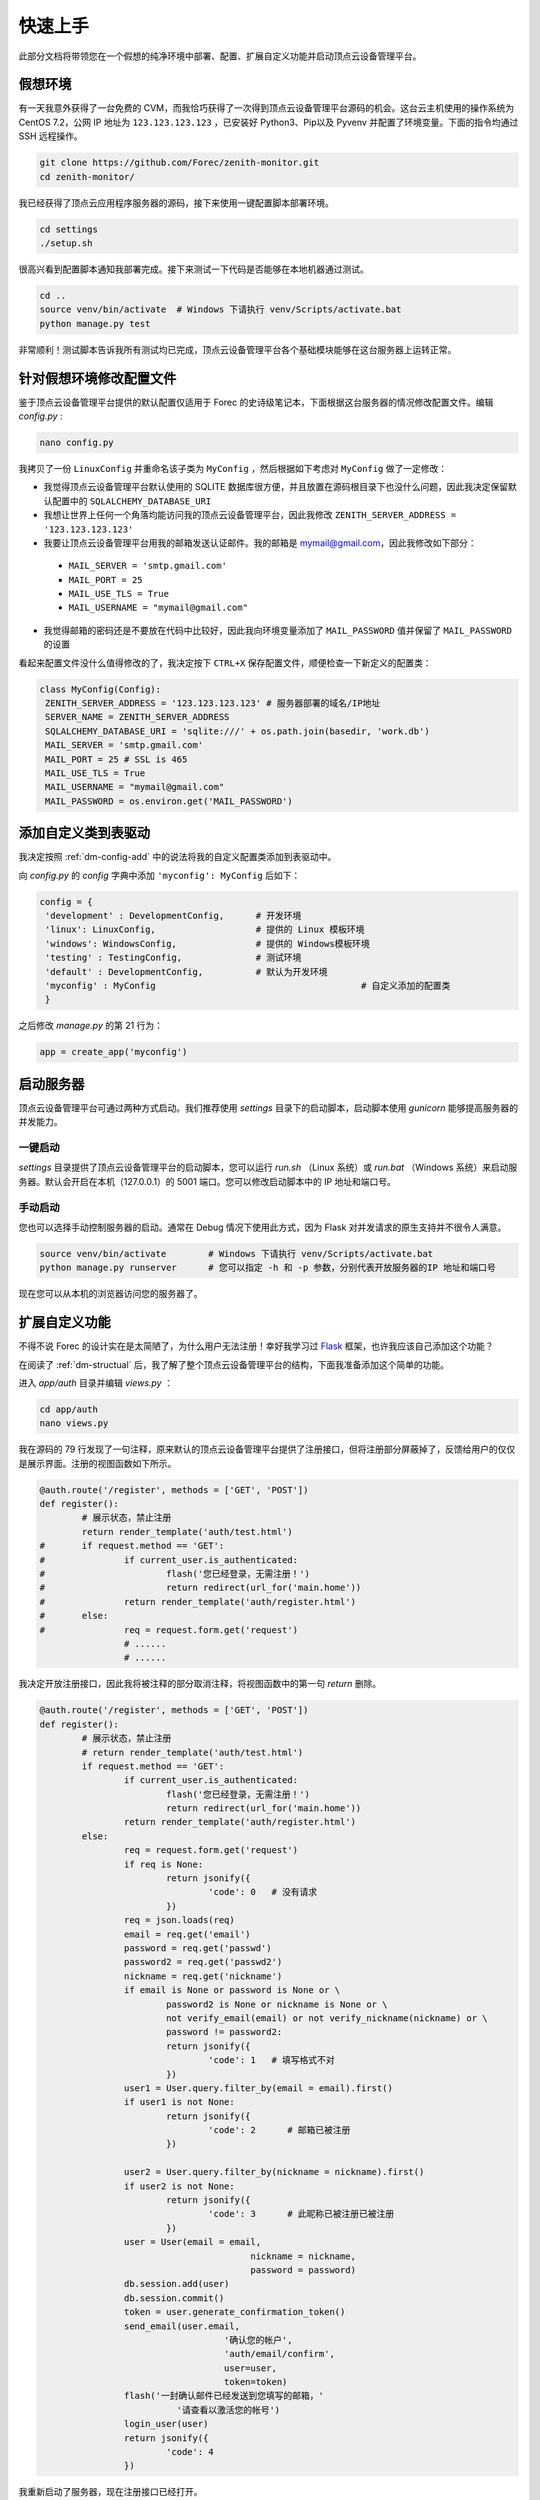 .. _dm-quickstart:

快速上手
==========

此部分文档将带领您在一个假想的纯净环境中部署、配置、扩展自定义功能并启动顶点云设备管理平台。

假想环境
---------

有一天我意外获得了一台免费的 CVM，而我恰巧获得了一次得到顶点云设备管理平台源码的机会。这台云主机使用的操作系统为 CentOS 7.2，公网 IP 地址为 ``123.123.123.123`` ，已安装好 Python3、Pip以及 Pyvenv 并配置了环境变量。下面的指令均通过 SSH 远程操作。

.. code-block:: shell

    git clone https://github.com/Forec/zenith-monitor.git
    cd zenith-monitor/

我已经获得了顶点云应用程序服务器的源码，接下来使用一键配置脚本部署环境。

.. code-block:: shell

    cd settings
    ./setup.sh

很高兴看到配置脚本通知我部署完成。接下来测试一下代码是否能够在本地机器通过测试。

.. code-block:: shell

	cd ..
	source venv/bin/activate  # Windows 下请执行 venv/Scripts/activate.bat
	python manage.py test
	
非常顺利！测试脚本告诉我所有测试均已完成，顶点云设备管理平台各个基础模块能够在这台服务器上运转正常。

针对假想环境修改配置文件
--------------------------

鉴于顶点云设备管理平台提供的默认配置仅适用于 Forec 的史诗级笔记本，下面根据这台服务器的情况修改配置文件。编辑 `config.py` :

.. code-block:: shell

	nano config.py
	
我拷贝了一份 ``LinuxConfig`` 并重命名该子类为 ``MyConfig`` ，然后根据如下考虑对 ``MyConfig`` 做了一定修改：

* 我觉得顶点云设备管理平台默认使用的 SQLITE 数据库很方便，并且放置在源码根目录下也没什么问题，因此我决定保留默认配置中的 ``SQLALCHEMY_DATABASE_URI``
* 我想让世界上任何一个角落均能访问我的顶点云设备管理平台，因此我修改 ``ZENITH_SERVER_ADDRESS = '123.123.123.123'``
* 我要让顶点云设备管理平台用我的邮箱发送认证邮件。我的邮箱是 mymail@gmail.com，因此我修改如下部分：

 - ``MAIL_SERVER = 'smtp.gmail.com'``
 - ``MAIL_PORT = 25``
 - ``MAIL_USE_TLS = True``
 - ``MAIL_USERNAME = "mymail@gmail.com"``

* 我觉得邮箱的密码还是不要放在代码中比较好，因此我向环境变量添加了 ``MAIL_PASSWORD`` 值并保留了 ``MAIL_PASSWORD`` 的设置

看起来配置文件没什么值得修改的了，我决定按下 ``CTRL+X`` 保存配置文件，顺便检查一下新定义的配置类：

.. code-block:: python
	
   class MyConfig(Config):
    ZENITH_SERVER_ADDRESS = '123.123.123.123' # 服务器部署的域名/IP地址
    SERVER_NAME = ZENITH_SERVER_ADDRESS
    SQLALCHEMY_DATABASE_URI = 'sqlite:///' + os.path.join(basedir, 'work.db')
    MAIL_SERVER = 'smtp.gmail.com'
    MAIL_PORT = 25 # SSL is 465
    MAIL_USE_TLS = True
    MAIL_USERNAME = "mymail@gmail.com"
    MAIL_PASSWORD = os.environ.get('MAIL_PASSWORD')
   
添加自定义类到表驱动
-----------------------------

我决定按照 :ref:`dm-config-add` 中的说法将我的自定义配置类添加到表驱动中。

向 `config.py` 的 `config` 字典中添加 ``'myconfig': MyConfig`` 后如下：

.. code-block:: python

   config = {
    'development' : DevelopmentConfig,      # 开发环境
    'linux': LinuxConfig,                   # 提供的 Linux 模板环境
    'windows': WindowsConfig,               # 提供的 Windows模板环境
    'testing' : TestingConfig,              # 测试环境
    'default' : DevelopmentConfig,          # 默认为开发环境
    'myconfig' : MyConfig					# 自定义添加的配置类
    }

之后修改 `manage.py` 的第 21 行为：

.. code-block:: python

    app = create_app('myconfig')

.. _dm-quickstart-runserver:

启动服务器
-----------------

顶点云设备管理平台可通过两种方式启动。我们推荐使用 `settings` 目录下的启动脚本，启动脚本使用 `gunicorn` 能够提高服务器的并发能力。

一键启动
>>>>>>>>>>

`settings` 目录提供了顶点云设备管理平台的启动脚本，您可以运行 `run.sh` （Linux 系统）或 `run.bat` （Windows 系统）来启动服务器。默认会开启在本机（127.0.0.1）的 5001 端口。您可以修改启动脚本中的 IP 地址和端口号。

手动启动
>>>>>>>>>>>

您也可以选择手动控制服务器的启动。通常在 Debug 情况下使用此方式，因为 Flask 对并发请求的原生支持并不很令人满意。

.. code-block:: shell
	
	source venv/bin/activate	# Windows 下请执行 venv/Scripts/activate.bat
	python manage.py runserver	# 您可以指定 -h 和 -p 参数，分别代表开放服务器的IP 地址和端口号

现在您可以从本机的浏览器访问您的服务器了。

.. _dm-quickstart-expand:

扩展自定义功能
-----------------

不得不说 Forec 的设计实在是太简陋了，为什么用户无法注册！幸好我学习过 `Flask`_ 框架，也许我应该自己添加这个功能？

在阅读了 :ref:`dm-structual` 后，我了解了整个顶点云设备管理平台的结构，下面我准备添加这个简单的功能。

进入 `app/auth` 目录并编辑 `views.py` ：

.. code-block:: shell
	
	cd app/auth
	nano views.py
	
我在源码的 79 行发现了一句注释，原来默认的顶点云设备管理平台提供了注册接口，但将注册部分屏蔽掉了，反馈给用户的仅仅是展示界面。注册的视图函数如下所示。

.. code-block:: python

	@auth.route('/register', methods = ['GET', 'POST'])
	def register():
		# 展示状态，禁止注册
		return render_template('auth/test.html')
	#	if request.method == 'GET':
	#		if current_user.is_authenticated:
	#			flash('您已经登录，无需注册！')
	#			return redirect(url_for('main.home'))
	#		return render_template('auth/register.html')
	#	else:
	#		req = request.form.get('request')
			# ......
			# ......

我决定开放注册接口，因此我将被注释的部分取消注释，将视图函数中的第一句 `return` 删除。

.. code-block:: python

	@auth.route('/register', methods = ['GET', 'POST'])
	def register():
		# 展示状态，禁止注册
		# return render_template('auth/test.html')
		if request.method == 'GET':
			if current_user.is_authenticated:
				flash('您已经登录，无需注册！')
				return redirect(url_for('main.home'))
			return render_template('auth/register.html')
		else:
			req = request.form.get('request')
			if req is None:
				return jsonify({
					'code': 0   # 没有请求
				})
			req = json.loads(req)
			email = req.get('email')
			password = req.get('passwd')
			password2 = req.get('passwd2')
			nickname = req.get('nickname')
			if email is None or password is None or \
				password2 is None or nickname is None or \
				not verify_email(email) or not verify_nickname(nickname) or \
				password != password2:
				return jsonify({
					'code': 1   # 填写格式不对
				})
			user1 = User.query.filter_by(email = email).first()
			if user1 is not None:
				return jsonify({
					'code': 2      # 邮箱已被注册
				})

			user2 = User.query.filter_by(nickname = nickname).first()
			if user2 is not None:
				return jsonify({
					'code': 3      # 此昵称已被注册已被注册
				})
			user = User(email = email,
						nickname = nickname,
						password = password)
			db.session.add(user)
			db.session.commit()
			token = user.generate_confirmation_token()
			send_email(user.email,
					   '确认您的帐户',
					   'auth/email/confirm',
					   user=user,
					   token=token)
			flash('一封确认邮件已经发送到您填写的邮箱，'
				  '请查看以激活您的帐号')
			login_user(user)
			return jsonify({
				'code': 4
			})
	
我重新启动了服务器，现在注册接口已经打开。


接下来请您阅读 :ref:`dm-structual` 。

.. _Flask: http://flask.pocoo.org/
